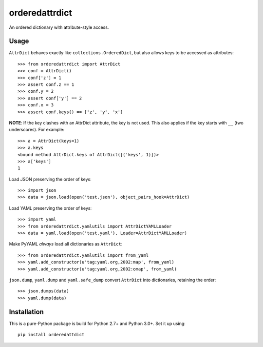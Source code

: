 orderedattrdict
===============

An ordered dictionary with attribute-style access.

Usage
-----

``AttrDict`` behaves exactly like ``collections.OrderedDict``, but also allows
keys to be accessed as attributes::

    >>> from orderedattrdict import AttrDict
    >>> conf = AttrDict()
    >>> conf['z'] = 1
    >>> assert conf.z == 1
    >>> conf.y = 2
    >>> assert conf['y'] == 2
    >>> conf.x = 3
    >>> assert conf.keys() == ['z', 'y', 'x']

**NOTE**: If the key clashes with an AttrDict attribute, the key is not used.
This also applies if the key starts with ``__`` (two underscores). For example::

    >>> a = AttrDict(keys=1)
    >>> a.keys
    <bound method AttrDict.keys of AttrDict([('keys', 1)])>
    >>> a['keys']
    1

Load JSON preserving the order of keys::

    >>> import json
    >>> data = json.load(open('test.json'), object_pairs_hook=AttrDict)

Load YAML preserving the order of keys::

    >>> import yaml
    >>> from orderedattrdict.yamlutils import AttrDictYAMLLoader
    >>> data = yaml.load(open('test.yaml'), Loader=AttrDictYAMLLoader)

Make PyYAML *always* load all dictionaries as ``AttrDict``::

    >>> from orderedattrdict.yamlutils import from_yaml
    >>> yaml.add_constructor(u'tag:yaml.org,2002:map', from_yaml)
    >>> yaml.add_constructor(u'tag:yaml.org,2002:omap', from_yaml)

``json.dump``, ``yaml.dump`` and ``yaml.safe_dump`` convert ``AttrDict`` into
dictionaries, retaining the order::

    >>> json.dumps(data)
    >>> yaml.dump(data)

Installation
------------

This is a pure-Python package is build for Python 2.7+ and Python 3.0+. Set it
up using::

    pip install orderedattdict


